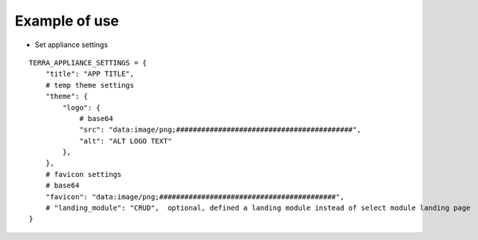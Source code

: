 Example of use
==============

- Set appliance settings

::

    TERRA_APPLIANCE_SETTINGS = {
        "title": "APP TITLE",
        # temp theme settings
        "theme": {
            "logo": {
                # base64
                "src": "data:image/png;##########################################",
                "alt": "ALT LOGO TEXT"
            },
        },
        # favicon settings
        # base64
        "favicon": "data:image/png;##########################################",
        # "landing_module": "CRUD",  optional, defined a landing module instead of select module landing page
    }
